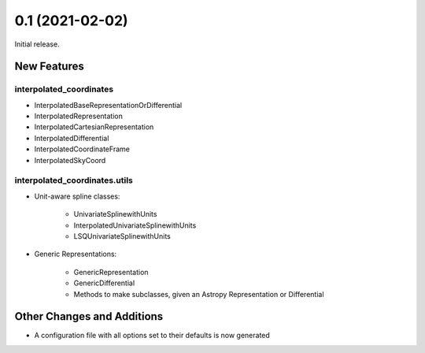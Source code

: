 0.1 (2021-02-02)
================

Initial release.


New Features
------------


interpolated_coordinates
^^^^^^^^^^^^^^^^^^^^^^^^

- InterpolatedBaseRepresentationOrDifferential
- InterpolatedRepresentation
- InterpolatedCartesianRepresentation
- InterpolatedDifferential
- InterpolatedCoordinateFrame
- InterpolatedSkyCoord


interpolated_coordinates.utils
^^^^^^^^^^^^^^^^^^^^^^^^^^^^^^

- Unit-aware spline classes:

    + UnivariateSplinewithUnits
    + InterpolatedUnivariateSplinewithUnits
    + LSQUnivariateSplinewithUnits

- Generic Representations:

    + GenericRepresentation
    + GenericDifferential
    + Methods to make subclasses, given an Astropy Representation or Differential


Other Changes and Additions
---------------------------

- A configuration file with all options set to their defaults is now generated

